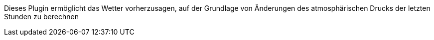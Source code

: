 
Dieses Plugin ermöglicht das Wetter vorherzusagen, auf der Grundlage von Änderungen des atmosphärischen Drucks der letzten Stunden zu berechnen